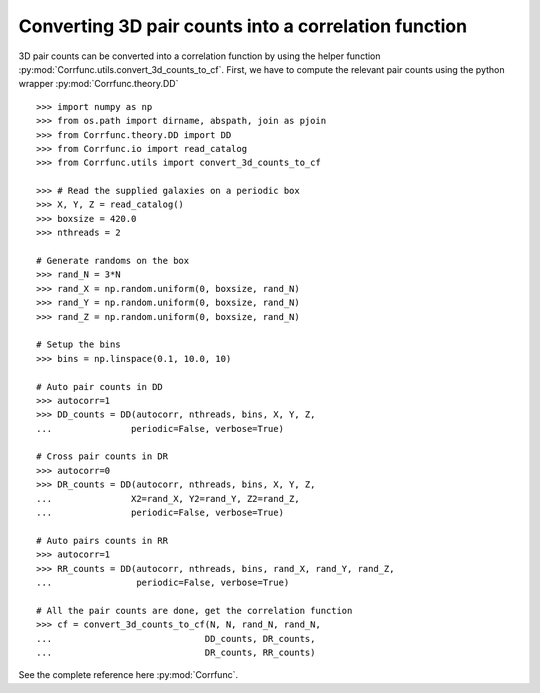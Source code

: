.. _converting_3d_counts:

Converting 3D pair counts into a correlation function
======================================================

3D pair counts can be converted into a correlation function
by using the helper function :py:mod:`Corrfunc.utils.convert_3d_counts_to_cf`.
First, we have to compute the relevant pair counts using the python
wrapper :py:mod:`Corrfunc.theory.DD`

::

          >>> import numpy as np
          >>> from os.path import dirname, abspath, join as pjoin
          >>> from Corrfunc.theory.DD import DD
          >>> from Corrfunc.io import read_catalog
          >>> from Corrfunc.utils import convert_3d_counts_to_cf

          >>> # Read the supplied galaxies on a periodic box
          >>> X, Y, Z = read_catalog()
          >>> boxsize = 420.0
          >>> nthreads = 2

          # Generate randoms on the box
          >>> rand_N = 3*N
          >>> rand_X = np.random.uniform(0, boxsize, rand_N)
          >>> rand_Y = np.random.uniform(0, boxsize, rand_N)
          >>> rand_Z = np.random.uniform(0, boxsize, rand_N)

          # Setup the bins
          >>> bins = np.linspace(0.1, 10.0, 10)
              
          # Auto pair counts in DD
          >>> autocorr=1
          >>> DD_counts = DD(autocorr, nthreads, bins, X, Y, Z,
          ...               periodic=False, verbose=True)

          # Cross pair counts in DR
          >>> autocorr=0
          >>> DR_counts = DD(autocorr, nthreads, bins, X, Y, Z,
          ...               X2=rand_X, Y2=rand_Y, Z2=rand_Z,
          ...               periodic=False, verbose=True)
                         
          # Auto pairs counts in RR
          >>> autocorr=1                         
          >>> RR_counts = DD(autocorr, nthreads, bins, rand_X, rand_Y, rand_Z,
          ...                periodic=False, verbose=True)

          # All the pair counts are done, get the correlation function
          >>> cf = convert_3d_counts_to_cf(N, N, rand_N, rand_N,
          ...                             DD_counts, DR_counts,
          ...                             DR_counts, RR_counts)
          
See the complete reference here :py:mod:`Corrfunc`.
   
                   
